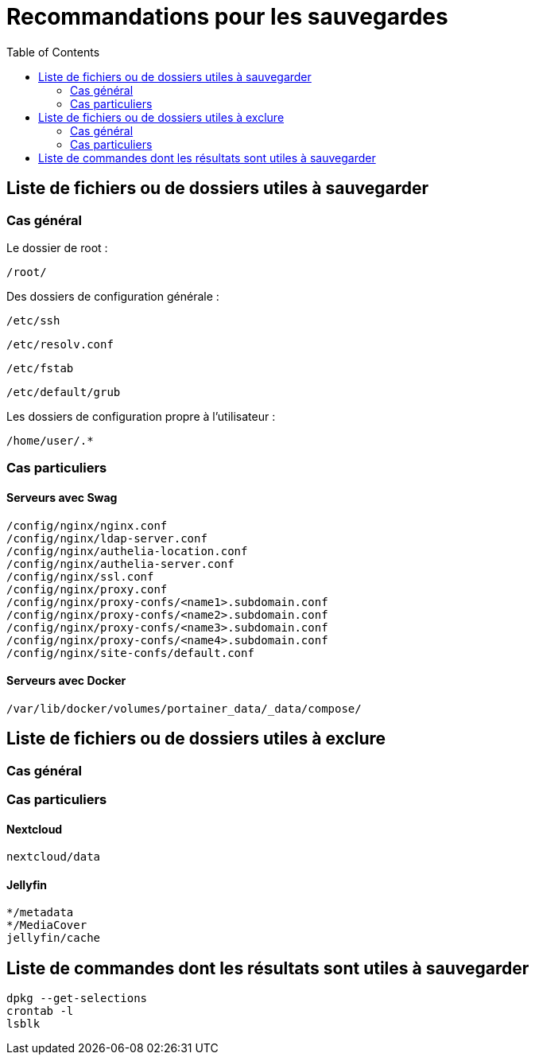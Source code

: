 = Recommandations pour les sauvegardes
:Dhrions:
:toc:

:usr: user

== Liste de fichiers ou de dossiers utiles à sauvegarder

=== Cas général

Le dossier de root :

[source, bash]
----
/root/
----

Des dossiers de configuration générale :

[source, bash]
----
/etc/ssh
----

[source, bash]
----
/etc/resolv.conf
----

[source, bash]
----
/etc/fstab
----

[source, bash]
----
/etc/default/grub
----

Les dossiers de configuration propre à l'utilisateur :

[source, bash]
----
/home/user/.*
----

=== Cas particuliers

==== Serveurs avec Swag
[source, bash]
----
/config/nginx/nginx.conf
/config/nginx/ldap-server.conf
/config/nginx/authelia-location.conf
/config/nginx/authelia-server.conf
/config/nginx/ssl.conf
/config/nginx/proxy.conf
/config/nginx/proxy-confs/<name1>.subdomain.conf
/config/nginx/proxy-confs/<name2>.subdomain.conf
/config/nginx/proxy-confs/<name3>.subdomain.conf
/config/nginx/proxy-confs/<name4>.subdomain.conf
/config/nginx/site-confs/default.conf
----

==== Serveurs avec Docker

[source, bash]
----
/var/lib/docker/volumes/portainer_data/_data/compose/
----

== Liste de fichiers ou de dossiers utiles à exclure

=== Cas général


=== Cas particuliers

==== Nextcloud

[source, bash]
----
nextcloud/data
----

==== Jellyfin

[source, bash]
----
*/metadata
*/MediaCover
jellyfin/cache
----

== Liste de commandes dont les résultats sont utiles à sauvegarder

[source, bash]
----
dpkg --get-selections
crontab -l
lsblk
----
